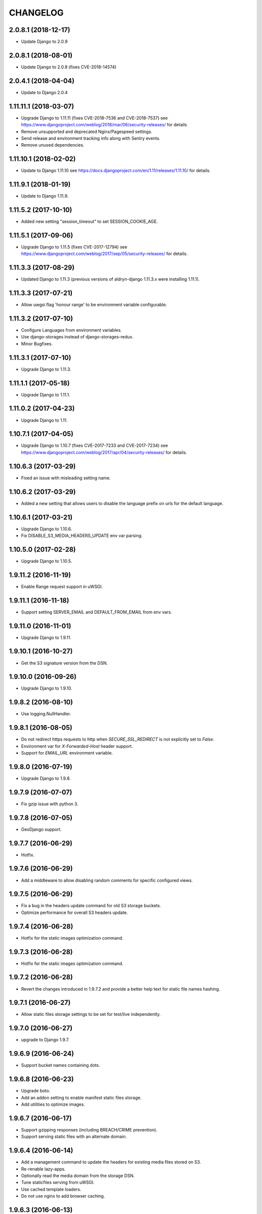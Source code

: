 CHANGELOG
=========

2.0.8.1 (2018-12-17)
--------------------

* Update Django to 2.0.9


2.0.8.1 (2018-08-01)
--------------------

* Update Django to 2.0.8 (fixes CVE-2018-14574)


2.0.4.1 (2018-04-04)
--------------------

* Update to Django 2.0.4


1.11.11.1 (2018-03-07)
----------------------

* Upgrade Django to 1.11.11 (fixes CVE-2018-7536 and CVE-2018-7537)
  see https://www.djangoproject.com/weblog/2018/mar/06/security-releases/
  for details
* Remove unsupported and deprecated Nginx/Pagespeed settings.
* Send release and environment tracking info along with Sentry events.
* Remove unused dependencies.


1.11.10.1 (2018-02-02)
----------------------

* Update to Django 1.11.10
  see https://docs.djangoproject.com/en/1.11/releases/1.11.10/
  for details.


1.11.9.1 (2018-01-19)
---------------------

* Update to Django 1.11.9.


1.11.5.2 (2017-10-10)
---------------------

* Added new setting "session_timeout" to set SESSION_COOKIE_AGE.


1.11.5.1 (2017-09-06)
---------------------

* Upgrade Django to 1.11.5 (fixes CVE-2017-12794)
  see https://www.djangoproject.com/weblog/2017/sep/05/security-releases/
  for details.


1.11.3.3 (2017-08-29)
---------------------

* Updated Django to 1.11.3 (previous versions of aldryn-django 1.11.3.x were installing 1.11.1).


1.11.3.3 (2017-07-21)
---------------------

* Allow uwgsi flag 'honour range' to be environment variable configurable.


1.11.3.2 (2017-07-10)
---------------------

* Configure Languages from environment variables.
* Use django-storages instead of django-storages-redux.
* Minor Bugfixes.


1.11.3.1 (2017-07-10)
---------------------

* Upgrade Django to 1.11.3.


1.11.1.1 (2017-05-18)
---------------------

* Upgrade Django to 1.11.1.


1.11.0.2 (2017-04-23)
---------------------

* Upgrade Django to 1.11.


1.10.7.1 (2017-04-05)
---------------------

* Upgrade Django to 1.10.7 (fixes CVE-2017-7233 and CVE-2017-7234)
  see https://www.djangoproject.com/weblog/2017/apr/04/security-releases/
  for details.


1.10.6.3 (2017-03-29)
---------------------

* Fixed an issue with misleading setting name.


1.10.6.2 (2017-03-29)
---------------------

* Added a new setting that allows users to disable the language prefix on urls
  for the default language.


1.10.6.1 (2017-03-21)
---------------------

* Upgrade Django to 1.10.6.
* Fix DISABLE_S3_MEDIA_HEADERS_UPDATE env var parsing.


1.10.5.0 (2017-02-28)
---------------------

* Upgrade Django to 1.10.5.


1.9.11.2 (2016-11-19)
---------------------

* Enable Range request support in uWSGI.


1.9.11.1 (2016-11-18)
---------------------

* Support setting SERVER_EMAIL and DEFAULT_FROM_EMAIL from env vars.


1.9.11.0 (2016-11-01)
---------------------

* Upgrade Django to 1.9.11.


1.9.10.1 (2016-10-27)
---------------------

* Get the S3 signature version from the DSN.


1.9.10.0 (2016-09-26)
---------------------

* Upgrade Django to 1.9.10.


1.9.8.2 (2016-08-10)
--------------------

* Use logging.NullHandler.


1.9.8.1 (2016-08-05)
--------------------

* Do not redirect https requests to http when `SECURE_SSL_REDIRECT`
  is not explicitly set to `False`.
* Environment var for `X-Forwarded-Host` header support.
* Support for `EMAIL_URL` environment variable.


1.9.8.0 (2016-07-19)
--------------------

* Upgrade Django to 1.9.8.


1.9.7.9 (2016-07-07)
--------------------

* Fix gzip issue with python 3.


1.9.7.8 (2016-07-05)
--------------------

* GeoDjango support.


1.9.7.7 (2016-06-29)
--------------------

* Hotfix.


1.9.7.6 (2016-06-29)
--------------------

* Add a middleware to allow disabling random comments for specific
  configured views.


1.9.7.5 (2016-06-29)
--------------------

* Fix a bug in the headers update command for old S3 storage buckets.
* Optimize performance for overall S3 headers update.


1.9.7.4 (2016-06-28)
--------------------

* Hotfix for the static images optimization command.


1.9.7.3 (2016-06-28)
--------------------

* Hotfix for the static images optimization command.


1.9.7.2 (2016-06-28)
--------------------

* Revert the changes introduced in 1.9.7.2 and provide a better help text
  for static file names hashing.


1.9.7.1 (2016-06-27)
--------------------

* Allow static files storage settings to be set for test/live independently.


1.9.7.0 (2016-06-27)
--------------------

* upgrade to Django 1.9.7.


1.9.6.9 (2016-06-24)
--------------------

* Support bucket names containing dots.


1.9.6.8 (2016-06-23)
--------------------

* Upgrade boto.
* Add an addon setting to enable manifest static files storage.
* Add utilities to optimize images.


1.9.6.7 (2016-06-17)
--------------------

* Support gzipping responses (including BREACH/CRIME prevention).
* Support serving static files with an alternate domain.


1.9.6.4 (2016-06-14)
--------------------

* Add a management command to update the headers for existing media files stored
  on S3.
* Re-renable lazy-apps.
* Optionally read the media domain from the storage DSN.
* Tune staticfiles serving from uWSGI.
* Use cached template loaders.
* Do not use nginx to add browser caching.


1.9.6.3 (2016-06-13)
--------------------

* Allow to set custom headers for file uploaded to S3 based on the MEDIA_HEADERS
  setting.
* Pin django-reversion to < 2.0.0 as we don't officially support it yet.


1.9.6.2 (2016-06-10)
--------------------

* Disable pagespeed for all admin pages.


1.9.6.1 (2016-05-30)
--------------------

* Redirect to admin on root url by default (to give first time site visitors a
  better experience).


1.9.6.0 (2016-05-10)
--------------------

* Upgrade Django to 1.9.6.
* Initial stab at python3 compatibility.


1.9.3.3 (2016-05-06)
--------------------

* Correctly startup uWSGI with many command line options.


1.9.3.2 (2016-03-03)
--------------------

* Remove dependency to custom fork of django-tablib.


1.9.3.1 (2016-03-02)
--------------------

* Django 1.9.3 (security release).
* uWSGI cheaper mode (prevents 502 at startup time).


1.9.2.1 (2016-02-15)
--------------------

* Django 1.9.2.
* Nginx/pagespeed settings updates.


1.9.1.4 (2016-02-12)
--------------------

* Bump tablib dependency.


1.9.1.3 (2016-01-28)
--------------------

* First stable release.
